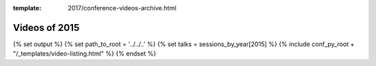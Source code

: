 :template: 2017/conference-videos-archive.html

Videos of 2015
==============

{% set output %}
{% set path_to_root = '../../..' %}
{% set talks = sessions_by_year[2015] %}
{% include conf_py_root + "/_templates/video-listing.html" %}
{% endset %}

.. raw:: html
   
   {{ output|indent(3) }}

